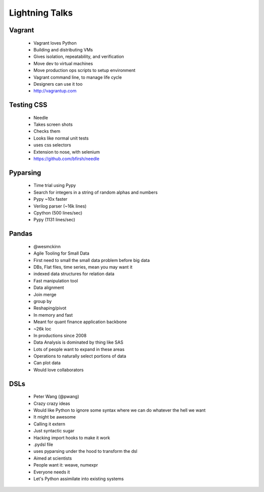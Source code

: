 ===============
Lightning Talks
===============


Vagrant
-------
  * Vagrant loves Python
  * Building and distributing VMs
  * Gives isolation, repeatability, and verification
  * Move dev to virtual machines
  * Move production ops scripts to setup environment
  * Vagrant command line, to manage life cycle
  * Designers can use it too
  * http://vagrantup.com

Testing CSS
-----------
  * Needle
  * Takes screen shots 
  * Checks them
  * Looks like normal unit tests
  * uses css selectors
  * Extension to nose, with selenium
  * https://github.com/bfirsh/needle

Pyparsing
---------
  * Time trial using Pypy
  * Search for integers in a string of random alphas and numbers
  * Pypy ~10x faster
  * Verilog parser (~16k lines)
  * Cpython (500 lines/sec)
  * Pypy (1131 lines/sec)

Pandas
------
  * @wesmckinn
  * Agile Tooling for Small Data
  * First need to small the small data problem before big data
  * DBs, Flat files, time series, mean you may want it
  * indexed data structures for relation data
  * Fast manipulation tool
  * Data alignment
  * Join merge
  * group by
  * Reshaping/pivot
  * In memory and fast
  * Meant for quant finance application backbone
  * ~26k loc
  * In productions since 2008
  * Data Analysis is dominated by thing like SAS
  * Lots of people want to expand in these areas
  * Operations to naturally select portions of data
  * Can plot data
  * Would love collaborators

DSLs
----
  * Peter Wang (@pwang)
  * Crazy crazy ideas
  * Would like Python to ignore some syntax where we can do whatever the hell we want
  * It might be awesome
  * Calling it extern
  * Just syntactic sugar
  * Hacking import hooks to make it work
  * .pydsl file
  * uses pyparsing under the hood to transform the dsl
  * Aimed at scientists
  * People want it: weave, numexpr
  * Everyone needs it
  * Let's Python assimilate into existing systems


  
